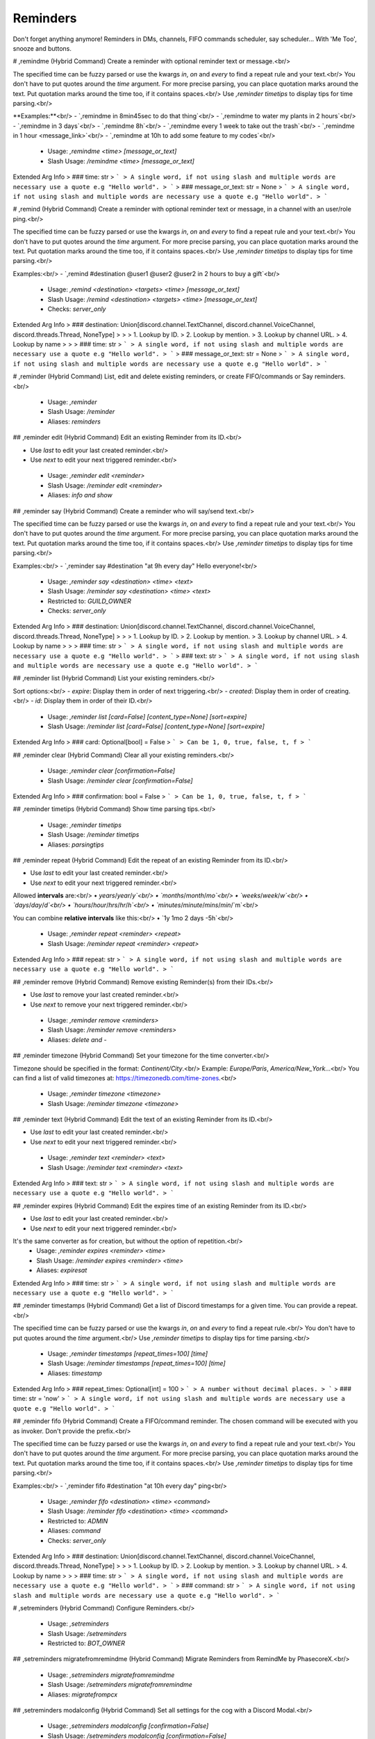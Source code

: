 Reminders
=========

Don't forget anything anymore! Reminders in DMs, channels, FIFO commands scheduler, say scheduler... With 'Me Too', snooze and buttons.

# ,remindme (Hybrid Command)
Create a reminder with optional reminder text or message.<br/>

The specified time can be fuzzy parsed or use the kwargs `in`, `on` and `every` to find a repeat rule and your text.<br/>
You don't have to put quotes around the `time` argument. For more precise parsing, you can place quotation marks around the text. Put quotation marks around the time too, if it contains spaces.<br/>
Use `,reminder timetips` to display tips for time parsing.<br/>

**Examples:**<br/>
- `,remindme in 8min45sec to do that thing`<br/>
- `,remindme to water my plants in 2 hours`<br/>
- `,remindme in 3 days`<br/>
- `,remindme 8h`<br/>
- `,remindme every 1 week to take out the trash`<br/>
- `,remindme in 1 hour <message_link>`<br/>
- `,remindme at 10h to add some feature to my codes`<br/>
 - Usage: `,remindme <time> [message_or_text]`
 - Slash Usage: `/remindme <time> [message_or_text]`
Extended Arg Info
> ### time: str
> ```
> A single word, if not using slash and multiple words are necessary use a quote e.g "Hello world".
> ```
> ### message_or_text: str = None
> ```
> A single word, if not using slash and multiple words are necessary use a quote e.g "Hello world".
> ```


# ,remind (Hybrid Command)
Create a reminder with optional reminder text or message, in a channel with an user/role ping.<br/>

The specified time can be fuzzy parsed or use the kwargs `in`, `on` and `every` to find a repeat rule and your text.<br/>
You don't have to put quotes around the `time` argument. For more precise parsing, you can place quotation marks around the text. Put quotation marks around the time too, if it contains spaces.<br/>
Use `,reminder timetips` to display tips for time parsing.<br/>

Examples:<br/>
- `,remind #destination @user1 @user2 @user2 in 2 hours to buy a gift`<br/>
 - Usage: `,remind <destination> <targets> <time> [message_or_text]`
 - Slash Usage: `/remind <destination> <targets> <time> [message_or_text]`
 - Checks: `server_only`
Extended Arg Info
> ### destination: Union[discord.channel.TextChannel, discord.channel.VoiceChannel, discord.threads.Thread, NoneType]
> 
> 
>     1. Lookup by ID.
>     2. Lookup by mention.
>     3. Lookup by channel URL.
>     4. Lookup by name
> 
>     
> ### time: str
> ```
> A single word, if not using slash and multiple words are necessary use a quote e.g "Hello world".
> ```
> ### message_or_text: str = None
> ```
> A single word, if not using slash and multiple words are necessary use a quote e.g "Hello world".
> ```


# ,reminder (Hybrid Command)
List, edit and delete existing reminders, or create FIFO/commands or Say reminders.<br/>
 - Usage: `,reminder`
 - Slash Usage: `/reminder`
 - Aliases: `reminders`


## ,reminder edit (Hybrid Command)
Edit an existing Reminder from its ID.<br/>

- Use `last` to edit your last created reminder.<br/>
- Use `next` to edit your next triggered reminder.<br/>
 - Usage: `,reminder edit <reminder>`
 - Slash Usage: `/reminder edit <reminder>`
 - Aliases: `info and show`


## ,reminder say (Hybrid Command)
Create a reminder who will say/send text.<br/>

The specified time can be fuzzy parsed or use the kwargs `in`, `on` and `every` to find a repeat rule and your text.<br/>
You don't have to put quotes around the `time` argument. For more precise parsing, you can place quotation marks around the text. Put quotation marks around the time too, if it contains spaces.<br/>
Use `,reminder timetips` to display tips for time parsing.<br/>

Examples:<br/>
- `,reminder say #destination "at 9h every day" Hello everyone!<br/>
 - Usage: `,reminder say <destination> <time> <text>`
 - Slash Usage: `/reminder say <destination> <time> <text>`
 - Restricted to: `GUILD_OWNER`
 - Checks: `server_only`
Extended Arg Info
> ### destination: Union[discord.channel.TextChannel, discord.channel.VoiceChannel, discord.threads.Thread, NoneType]
> 
> 
>     1. Lookup by ID.
>     2. Lookup by mention.
>     3. Lookup by channel URL.
>     4. Lookup by name
> 
>     
> ### time: str
> ```
> A single word, if not using slash and multiple words are necessary use a quote e.g "Hello world".
> ```
> ### text: str
> ```
> A single word, if not using slash and multiple words are necessary use a quote e.g "Hello world".
> ```


## ,reminder list (Hybrid Command)
List your existing reminders.<br/>

Sort options:<br/>
- `expire`: Display them in order of next triggering.<br/>
- `created`: Display them in order of creating.<br/>
- `id`: Display them in order of their ID.<br/>
 - Usage: `,reminder list [card=False] [content_type=None] [sort=expire]`
 - Slash Usage: `/reminder list [card=False] [content_type=None] [sort=expire]`
Extended Arg Info
> ### card: Optional[bool] = False
> ```
> Can be 1, 0, true, false, t, f
> ```


## ,reminder clear (Hybrid Command)
Clear all your existing reminders.<br/>
 - Usage: `,reminder clear [confirmation=False]`
 - Slash Usage: `/reminder clear [confirmation=False]`
Extended Arg Info
> ### confirmation: bool = False
> ```
> Can be 1, 0, true, false, t, f
> ```


## ,reminder timetips (Hybrid Command)
Show time parsing tips.<br/>
 - Usage: `,reminder timetips`
 - Slash Usage: `/reminder timetips`
 - Aliases: `parsingtips`


## ,reminder repeat (Hybrid Command)
Edit the repeat of an existing Reminder from its ID.<br/>

- Use `last` to edit your last created reminder.<br/>
- Use `next` to edit your next triggered reminder.<br/>

Allowed **intervals** are:<br/>
• `years`/`year`/`y`<br/>
• `months`/`month`/`mo`<br/>
• `weeks`/`week`/`w`<br/>
• `days`/`day`/`d`<br/>
• `hours`/`hour`/`hrs`/`hr`/`h`<br/>
• `minutes`/`minute`/`mins`/`min`/`m`<br/>

You can combine **relative intervals** like this:<br/>
• `1y 1mo 2 days -5h`<br/>
 - Usage: `,reminder repeat <reminder> <repeat>`
 - Slash Usage: `/reminder repeat <reminder> <repeat>`
Extended Arg Info
> ### repeat: str
> ```
> A single word, if not using slash and multiple words are necessary use a quote e.g "Hello world".
> ```


## ,reminder remove (Hybrid Command)
Remove existing Reminder(s) from their IDs.<br/>

- Use `last` to remove your last created reminder.<br/>
- Use `next` to remove your next triggered reminder.<br/>
 - Usage: `,reminder remove <reminders>`
 - Slash Usage: `/reminder remove <reminders>`
 - Aliases: `delete and -`


## ,reminder timezone (Hybrid Command)
Set your timezone for the time converter.<br/>

Timezone should be specified in the format: `Continent/City`.<br/>
Example: `Europe/Paris`, `America/New_York`...<br/>
You can find a list of valid timezones at: https://timezonedb.com/time-zones.<br/>
 - Usage: `,reminder timezone <timezone>`
 - Slash Usage: `/reminder timezone <timezone>`


## ,reminder text (Hybrid Command)
Edit the text of an existing Reminder from its ID.<br/>

- Use `last` to edit your last created reminder.<br/>
- Use `next` to edit your next triggered reminder.<br/>
 - Usage: `,reminder text <reminder> <text>`
 - Slash Usage: `/reminder text <reminder> <text>`
Extended Arg Info
> ### text: str
> ```
> A single word, if not using slash and multiple words are necessary use a quote e.g "Hello world".
> ```


## ,reminder expires (Hybrid Command)
Edit the expires time of an existing Reminder from its ID.<br/>

- Use `last` to edit your last created reminder.<br/>
- Use `next` to edit your next triggered reminder.<br/>
It's the same converter as for creation, but without the option of repetition.<br/>
 - Usage: `,reminder expires <reminder> <time>`
 - Slash Usage: `/reminder expires <reminder> <time>`
 - Aliases: `expiresat`
Extended Arg Info
> ### time: str
> ```
> A single word, if not using slash and multiple words are necessary use a quote e.g "Hello world".
> ```


## ,reminder timestamps (Hybrid Command)
Get a list of Discord timestamps for a given time. You can provide a repeat.<br/>

The specified time can be fuzzy parsed or use the kwargs `in`, `on` and `every` to find a repeat rule.<br/>
You don't have to put quotes around the `time` argument.<br/>
Use `,reminder timetips` to display tips for time parsing.<br/>
 - Usage: `,reminder timestamps [repeat_times=100] [time]`
 - Slash Usage: `/reminder timestamps [repeat_times=100] [time]`
 - Aliases: `timestamp`
Extended Arg Info
> ### repeat_times: Optional[int] = 100
> ```
> A number without decimal places.
> ```
> ### time: str = 'now'
> ```
> A single word, if not using slash and multiple words are necessary use a quote e.g "Hello world".
> ```


## ,reminder fifo (Hybrid Command)
Create a FIFO/command reminder. The chosen command will be executed with you as invoker. Don't provide the prefix.<br/>

The specified time can be fuzzy parsed or use the kwargs `in`, `on` and `every` to find a repeat rule and your text.<br/>
You don't have to put quotes around the `time` argument. For more precise parsing, you can place quotation marks around the text. Put quotation marks around the time too, if it contains spaces.<br/>
Use `,reminder timetips` to display tips for time parsing.<br/>

Examples:<br/>
- `,reminder fifo #destination "at 10h every day" ping<br/>
 - Usage: `,reminder fifo <destination> <time> <command>`
 - Slash Usage: `/reminder fifo <destination> <time> <command>`
 - Restricted to: `ADMIN`
 - Aliases: `command`
 - Checks: `server_only`
Extended Arg Info
> ### destination: Union[discord.channel.TextChannel, discord.channel.VoiceChannel, discord.threads.Thread, NoneType]
> 
> 
>     1. Lookup by ID.
>     2. Lookup by mention.
>     3. Lookup by channel URL.
>     4. Lookup by name
> 
>     
> ### time: str
> ```
> A single word, if not using slash and multiple words are necessary use a quote e.g "Hello world".
> ```
> ### command: str
> ```
> A single word, if not using slash and multiple words are necessary use a quote e.g "Hello world".
> ```


# ,setreminders (Hybrid Command)
Configure Reminders.<br/>
 - Usage: `,setreminders`
 - Slash Usage: `/setreminders`
 - Restricted to: `BOT_OWNER`


## ,setreminders migratefromremindme (Hybrid Command)
Migrate Reminders from RemindMe by PhasecoreX.<br/>
 - Usage: `,setreminders migratefromremindme`
 - Slash Usage: `/setreminders migratefromremindme`
 - Aliases: `migratefrompcx`


## ,setreminders modalconfig (Hybrid Command)
Set all settings for the cog with a Discord Modal.<br/>
 - Usage: `,setreminders modalconfig [confirmation=False]`
 - Slash Usage: `/setreminders modalconfig [confirmation=False]`
 - Aliases: `configmodal`
Extended Arg Info
> ### confirmation: Optional[bool] = False
> ```
> Can be 1, 0, true, false, t, f
> ```


## ,setreminders secondsallowed (Hybrid Command)
Check reminders every 30 seconds instead of every 1 minute, to allow reminders with precise duration.<br/>

Default value: `True`<br/>
Dev: `<class 'bool'>`<br/>
 - Usage: `,setreminders secondsallowed <value>`
 - Slash Usage: `/setreminders secondsallowed <value>`
Extended Arg Info
> ### value: bool
> ```
> Can be 1, 0, true, false, t, f
> ```


## ,setreminders metoo (Hybrid Command)
Show a `Me too` button in reminders.<br/>

Default value: `True`<br/>
Dev: `<class 'bool'>`<br/>
 - Usage: `,setreminders metoo <value>`
 - Slash Usage: `/setreminders metoo <value>`
Extended Arg Info
> ### value: bool
> ```
> Can be 1, 0, true, false, t, f
> ```


## ,setreminders repeatallowed (Hybrid Command)
Enable or disabled repeat option for users (except bot owners).<br/>

Default value: `True`<br/>
Dev: `<class 'bool'>`<br/>
 - Usage: `,setreminders repeatallowed <value>`
 - Slash Usage: `/setreminders repeatallowed <value>`
Extended Arg Info
> ### value: bool
> ```
> Can be 1, 0, true, false, t, f
> ```


## ,setreminders minimumrepeat (Hybrid Command)
Change the minimum minutes number for a repeat time.<br/>

Default value: `60`<br/>
Dev: `Range[int, 10, None]`<br/>
 - Usage: `,setreminders minimumrepeat <value>`
 - Slash Usage: `/setreminders minimumrepeat <value>`


## ,setreminders creationview (Hybrid Command)
Send Creation view/buttons when reminders creation.<br/>

Default value: `True`<br/>
Dev: `<class 'bool'>`<br/>
 - Usage: `,setreminders creationview <value>`
 - Slash Usage: `/setreminders creationview <value>`
Extended Arg Info
> ### value: bool
> ```
> Can be 1, 0, true, false, t, f
> ```


## ,setreminders clearuserreminders (Hybrid Command)
Clear all existing reminders for a user.<br/>
 - Usage: `,setreminders clearuserreminders <user> [confirmation=False]`
 - Slash Usage: `/setreminders clearuserreminders <user> [confirmation=False]`
Extended Arg Info
> ### user: discord.user.User
> 
> 
>     1. Lookup by ID.
>     2. Lookup by mention.
>     3. Lookup by username#discriminator (deprecated).
>     4. Lookup by username#0 (deprecated, only gets users that migrated from their discriminator).
>     5. Lookup by user name.
>     6. Lookup by global name.
> 
>     
> ### confirmation: bool = False
> ```
> Can be 1, 0, true, false, t, f
> ```


## ,setreminders fifoallowed (Hybrid Command)
Allow or deny commands reminders for users (except bot owners).<br/>

Default value: `False`<br/>
Dev: `<class 'bool'>`<br/>
 - Usage: `,setreminders fifoallowed <value>`
 - Slash Usage: `/setreminders fifoallowed <value>`
Extended Arg Info
> ### value: bool
> ```
> Can be 1, 0, true, false, t, f
> ```


## ,setreminders maximumuserreminders (Hybrid Command)
Change the reminders limit for each user (except bot owners).<br/>

Default value: `20`<br/>
Dev: `Range[int, 1, 125]`<br/>
 - Usage: `,setreminders maximumuserreminders <value>`
 - Slash Usage: `/setreminders maximumuserreminders <value>`
 - Aliases: `maxuserreminders`


## ,setreminders showsettings (Hybrid Command)
Show all settings for the cog with defaults and values.<br/>
 - Usage: `,setreminders showsettings [with_dev=False]`
 - Slash Usage: `/setreminders showsettings [with_dev=False]`
Extended Arg Info
> ### with_dev: Optional[bool] = False
> ```
> Can be 1, 0, true, false, t, f
> ```


## ,setreminders snoozeview (Hybrid Command)
Send Snooze view/buttons when reminders sending.<br/>

Default value: `True`<br/>
Dev: `<class 'bool'>`<br/>
 - Usage: `,setreminders snoozeview <value>`
 - Slash Usage: `/setreminders snoozeview <value>`
Extended Arg Info
> ### value: bool
> ```
> Can be 1, 0, true, false, t, f
> ```


## ,setreminders getdebugloopsstatus (Hybrid Command)
Get an embed to check loops status.<br/>
 - Usage: `,setreminders getdebugloopsstatus`
 - Slash Usage: `/setreminders getdebugloopsstatus`


## ,setreminders migratefromfifo (Hybrid Command)
Migrate Reminders from FIFO by Fox.<br/>
 - Usage: `,setreminders migratefromfifo`
 - Slash Usage: `/setreminders migratefromfifo`
 - Aliases: `migratefromfox`


## ,setreminders resetsetting (Hybrid Command)
Reset a setting.<br/>
 - Usage: `,setreminders resetsetting <setting>`
 - Slash Usage: `/setreminders resetsetting <setting>`
Extended Arg Info
> ### setting: str
> ```
> A single word, if not using slash and multiple words are necessary use a quote e.g "Hello world".
> ```


